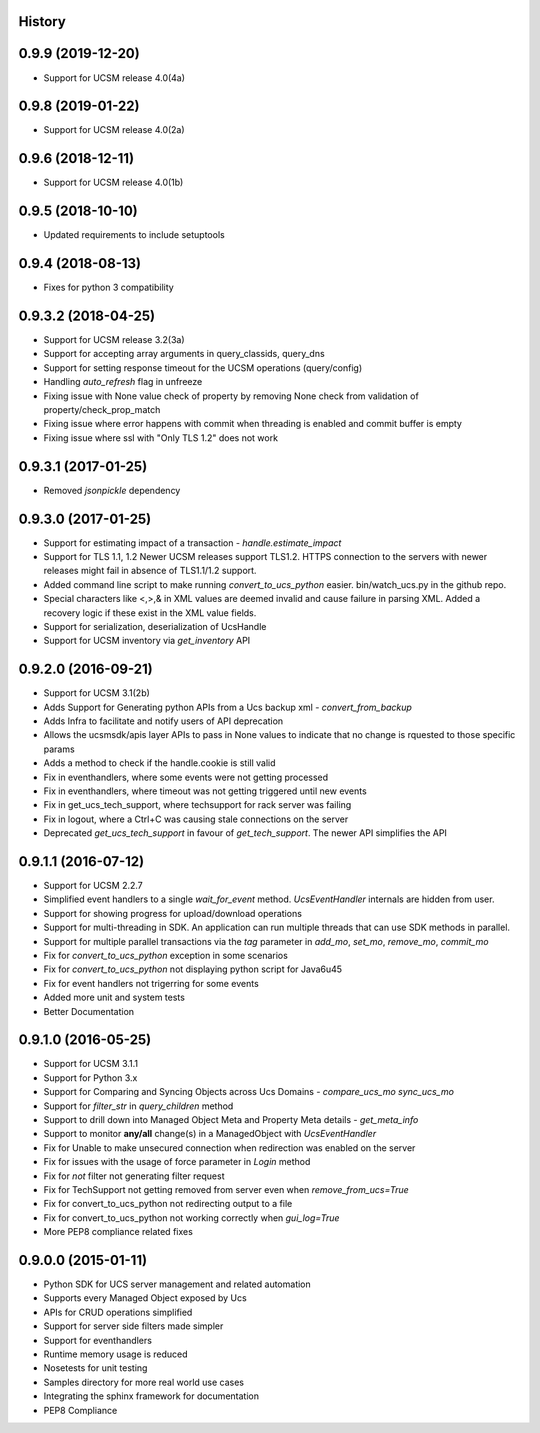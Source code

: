 .. :changelog:

History
-------

0.9.9 (2019-12-20)
---------------------
* Support for UCSM release 4.0(4a)


0.9.8 (2019-01-22)
---------------------
* Support for UCSM release 4.0(2a)


0.9.6 (2018-12-11)
---------------------
* Support for UCSM release 4.0(1b)


0.9.5 (2018-10-10)
---------------------
* Updated requirements to include setuptools


0.9.4 (2018-08-13)
---------------------
* Fixes for python 3 compatibility


0.9.3.2 (2018-04-25)
---------------------
* Support for UCSM release 3.2(3a)
* Support for accepting array arguments in query_classids, query_dns
* Support for setting response timeout for the UCSM operations (query/config)
* Handling `auto_refresh` flag in unfreeze
* Fixing issue with None value check of property by removing None check from validation of property/check_prop_match
* Fixing issue where error happens with commit when threading is enabled and commit buffer is empty
* Fixing issue where ssl with "Only TLS 1.2" does not work

0.9.3.1 (2017-01-25)
---------------------

* Removed `jsonpickle` dependency

0.9.3.0 (2017-01-25)
---------------------

* Support for estimating impact of a transaction - `handle.estimate_impact`
* Support for TLS 1.1, 1.2 Newer UCSM releases support TLS1.2. HTTPS connection
  to the servers with newer releases might fail in absence of TLS1.1/1.2
  support.
* Added command line script to make running `convert_to_ucs_python` easier.
  bin/watch_ucs.py in the github repo.
* Special characters like <,>,& in XML values are deemed invalid and cause
  failure in parsing XML. Added a recovery logic if these exist in the XML
  value fields.
* Support for serialization, deserialization of UcsHandle
* Support for UCSM inventory via `get_inventory` API

0.9.2.0 (2016-09-21)
---------------------

* Support for UCSM 3.1(2b)
* Adds Support for Generating python APIs from a Ucs backup xml -
  `convert_from_backup`
* Adds Infra to facilitate and notify users of API deprecation
* Allows the ucsmsdk/apis layer APIs to pass in None values to indicate that no
  change is rquested to those specific params
* Adds a method to check if the handle.cookie is still valid
* Fix in eventhandlers, where some events were not getting processed
* Fix in eventhandlers, where timeout was not getting triggered until new
  events
* Fix in get_ucs_tech_support, where techsupport for rack server was failing
* Fix in logout, where a Ctrl+C was causing stale connections on the server
* Deprecated `get_ucs_tech_support` in favour of `get_tech_support`. The newer
  API simplifies the API

0.9.1.1 (2016-07-12)
---------------------

* Support for UCSM 2.2.7
* Simplified event handlers to a single `wait_for_event` method. `UcsEventHandler` internals are hidden from user.
* Support for showing progress for upload/download operations
* Support for multi-threading in SDK. An application can run multiple threads that can use SDK methods in parallel.
* Support for multiple parallel transactions via the `tag` parameter in `add_mo`, `set_mo`, `remove_mo`, `commit_mo`
* Fix for `convert_to_ucs_python` exception in some scenarios
* Fix for `convert_to_ucs_python` not displaying python script for Java6u45
* Fix for event handlers not trigerring for some events
* Added more unit and system tests
* Better Documentation

0.9.1.0 (2016-05-25)
---------------------

* Support for UCSM 3.1.1
* Support for Python 3.x
* Support for Comparing and Syncing Objects across Ucs Domains - `compare_ucs_mo` `sync_ucs_mo`
* Support for `filter_str` in `query_children` method
* Support to drill down into Managed Object Meta and Property Meta details - `get_meta_info`
* Support to monitor **any/all** change(s) in a ManagedObject with `UcsEventHandler`
* Fix for Unable to make unsecured connection when redirection was enabled on the server
* Fix for issues with the usage of force parameter in `Login` method
* Fix for `not` filter not generating filter request
* Fix for TechSupport not getting removed from server even when `remove_from_ucs=True`
* Fix for convert_to_ucs_python not redirecting output to a file
* Fix for convert_to_ucs_python not working correctly when `gui_log=True`
* More PEP8 compliance related fixes

0.9.0.0 (2015-01-11)
---------------------

* Python SDK for UCS server management and related automation
* Supports every Managed Object exposed by Ucs
* APIs for CRUD operations simplified
* Support for server side filters made simpler
* Support for eventhandlers
* Runtime memory usage is reduced
* Nosetests for unit testing
* Samples directory for more real world use cases
* Integrating the sphinx framework for documentation
* PEP8 Compliance
